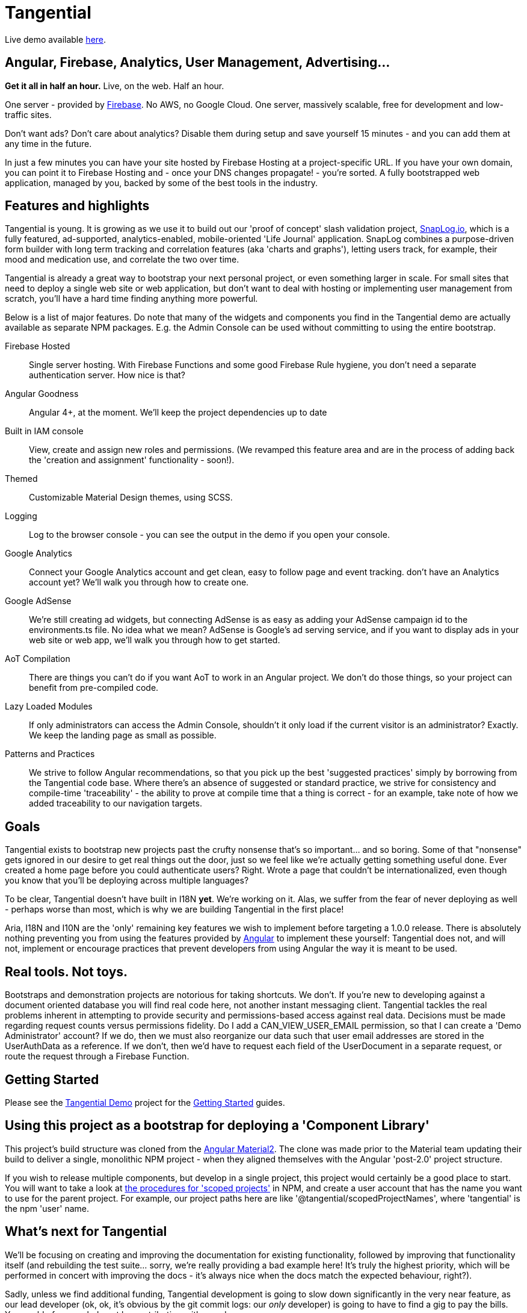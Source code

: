 = Tangential

Live demo available https://tangential-demo.firebaseapp.com/[here].

== Angular, Firebase, Analytics, User Management, Advertising...

*Get it all in half an hour.* Live, on the web. Half an hour.

One server - provided by https://firebase.google.com/[Firebase]. No AWS, no Google Cloud. One server, massively scalable, free for development and low-traffic sites.

Don't want ads? Don't care about analytics? Disable them during setup and save yourself 15 minutes - and you can add them at any time in the future.

In just a few minutes you can have your site hosted by Firebase Hosting at a project-specific URL. If you have your own domain, you can point it to Firebase Hosting and - once your DNS changes propagate! - you're sorted. A fully bootstrapped web application, managed by you, backed by some of the best tools in the industry.

== Features and highlights
Tangential is young. It is growing as we use it to build out our 'proof of concept' slash validation project, https://SnapLog.io[SnapLog.io], which is a fully featured, ad-supported, analytics-enabled, mobile-oriented 'Life Journal' application. SnapLog combines a purpose-driven form builder with long term tracking and correlation features (aka 'charts and graphs'), letting users track, for example, their mood and medication use, and correlate the two over time.

Tangential is already a great way to bootstrap your next personal project, or even something larger in scale. For small sites that need to deploy a single web site or web application, but don't want to deal with hosting or implementing user management from scratch, you'll have a hard time finding anything more powerful.

Below is a list of major features. Do note that many of the widgets and components you find in the Tangential demo are actually available as separate NPM packages. E.g. the Admin Console can be used without committing to using the entire bootstrap.

Firebase Hosted::  Single server hosting. With Firebase Functions and some good Firebase Rule hygiene, you don't need a separate authentication server. How nice is that?

Angular Goodness:: Angular 4+, at the moment. We'll keep the project dependencies up to date

Built in IAM console:: View, create and assign new roles and permissions. (We revamped this feature area and are in the process of adding back the 'creation and assignment' functionality - soon!).

Themed:: Customizable Material Design themes, using SCSS.

Logging:: Log to the browser console - you can see the output in the demo if you open your console.

Google Analytics:: Connect your Google Analytics account and get clean, easy to follow page and event tracking. don't have an Analytics account yet? We'll walk you through how to create one.

Google AdSense:: We're still creating ad widgets, but connecting AdSense is as easy as adding your AdSense campaign id to the environments.ts file. No idea what we mean? AdSense is Google's ad serving service, and if you want to display ads in your web site or web app, we'll walk you through how to get started.

AoT Compilation:: There are things you can't do if you want AoT to work in an Angular project. We don't do those things, so your project can benefit from pre-compiled code.

Lazy Loaded Modules:: If only administrators can access the Admin Console, shouldn't it only load if the current visitor is an administrator? Exactly. We keep the landing page as small as possible.

Patterns and Practices:: We strive to follow Angular recommendations, so that you pick up the best 'suggested practices' simply by borrowing from the Tangential code base. Where there's an absence of suggested or standard practice, we strive for consistency and compile-time 'traceability' - the ability to prove at compile time that a thing is correct - for an example, take note of how we added traceability to our navigation targets.

== Goals

Tangential exists to bootstrap new projects past the crufty nonsense that's so important... and so boring. Some of that "nonsense" gets ignored in our desire to get real things out the door, just so we feel like we're actually getting something useful done. Ever created a home page before you could authenticate users? Right. Wrote a page that couldn't be internationalized, even though you know that you'll be deploying across multiple languages?

To be clear, Tangential doesn't have built in I18N *yet*. We're working on it. Alas, we suffer from the fear of never deploying as well - perhaps worse than most, which is why we are building Tangential in the first place!

Aria, I18N and I10N are the 'only' remaining key features we wish to implement before targeting a 1.0.0 release. There is absolutely nothing preventing you from using the features provided by https://angular.io[Angular] to implement these yourself: Tangential does not, and will not, implement or encourage practices that prevent developers from using Angular the way it is meant to be used.


== Real tools. Not toys.

Bootstraps and demonstration projects are notorious for taking shortcuts. We don't. If you're new to developing against a document oriented database you will find real code here, not another instant messaging client. Tangential tackles the real problems inherent in attempting to provide security and permissions-based access against real data. Decisions must be made regarding request counts versus permissions fidelity. Do I add a CAN_VIEW_USER_EMAIL permission, so that I can create a 'Demo Administrator' account? If we do, then we must also reorganize our data such that user email addresses are stored in the UserAuthData as a reference. If we don't, then we'd have to request each field of the UserDocument in a separate request, or route the request through a Firebase Function.

== Getting Started

Please see the https://github.com/ggranum/tangential-demo[Tangential Demo] project for the https://github.com/ggranum/tangential-demo#getting-started[Getting Started] guides.

== Using this project as a bootstrap for deploying a 'Component Library'

This project's build structure was cloned from the https://github.com/angular/material2[Angular Material2]. The clone was made prior to the Material team updating their build to deliver a single, monolithic NPM project - when they aligned themselves with the Angular 'post-2.0' project structure.

If you wish to release multiple components, but develop in a single project, this project would certainly be a good place to start. You will want to take a look at https://docs.npmjs.com/getting-started/scoped-packages[the procedures for 'scoped projects'] in NPM, and create a user account that has the name you want to use for the parent project. For example, our project paths here are like '@tangential/scopedProjectNames', where 'tangential' is the npm 'user' name.


== What's next for Tangential

We'll be focusing on creating and improving the documentation for existing functionality, followed by improving that functionality itself (and rebuilding the test suite... sorry, we're really providing a bad example here! It's truly the highest priority, which will be performed in concert with improving the docs - it's always nice when the docs match the expected behaviour, right?).

Sadly, unless we find additional funding, Tangential development is going to slow down significantly in the very near feature, as our lead developer (ok, ok, it's obvious by the git commit logs: our _only_ developer) is going to have to find a gig to pay the bills. You could of course help out by contributing, either code or https://www.patreon.com/tangential[resources].

== Help us (me) help you (all)

Dispensing with the 'Royal We' for a moment...

With this release, I am officially seeking both additional committers, and funds. It is, perhaps, early, but developing this project to this point has been incredibly rewarding. With no advertising or posts, I'm seeing a surprising amount of activity, both here on Github, and via the analytics for https://tangential-demo.firebaseapp.com/[].

Creating this set of tools has been very rewarding, and I hope to make this my full time gig. I would *vastly* prefer to be able to do so without having to deal with Dual Licensing - not because it's not worth what I will need to charge for it, but because I'm not shockingly greedy, and I truly enjoy knowing that my work has made other lives easier; that developers have managed to get more done than they otherwise would have, because of something I helped make.

If you stand to benefit from this work, please consider demonstrating how valuable it is to you by contributing to the project on https://www.patreon.com/tangential[Patreon].


== Thanks

Thank you for your interest in Tangential. Don't be shy about dropping questions or requests in the Issues.

Caio,
